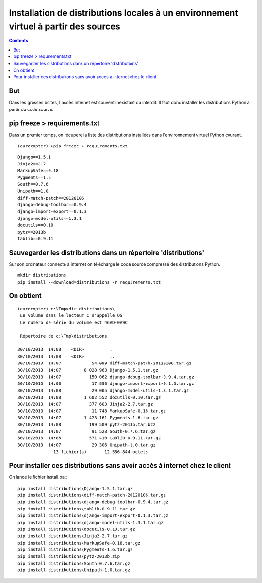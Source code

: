 ﻿

.. index;;
   pair: Distributions; Installation

.. _python_install_from_source:


======================================================================================
Installation de distributions locales à un environnement virtuel à partir des sources
======================================================================================

.. seealso::

   - :ref:`python_virtualenv`
   
 
.. contents::
   :depth: 3 
 
But
====

Dans les grosses boites, l'accès internet est souvent inexistant ou interdit.
Il faut donc installer les distributions Python à partir du code source.



pip freeze > requirements.txt
==================================================

Dans un premier temps, on récupère la liste des distributions installées
dans l'environnement virtuel Python courant.


::

    (eurocopter) >pip freeze > requirements.txt
 
    
::

    Django==1.5.1
    Jinja2==2.7
    MarkupSafe==0.18
    Pygments==1.6
    South==0.7.6
    Unipath==1.0
    diff-match-patch==20120106
    django-debug-toolbar==0.9.4
    django-import-export==0.1.3
    django-model-utils==1.3.1
    docutils==0.10
    pytz==2013b
    tablib==0.9.11


    
Sauvegarder les distributions dans un répertoire 'distributions'
================================================================

Sur son ordinateur connecté à internet on télécharge le code source compressé
des distributions Python.


::

    mkdir distributions
    pip install --download=distributions -r requirements.txt
    
    
On obtient
==========

::

    (eurocopter) c:\Tmp>dir distributions\
     Le volume dans le lecteur C s'appelle OS
     Le numéro de série du volume est 46AD-0A9C

     Répertoire de c:\Tmp\distributions

    30/10/2013  14:08    <DIR>          .
    30/10/2013  14:08    <DIR>          ..
    30/10/2013  14:07            54 099 diff-match-patch-20120106.tar.gz
    30/10/2013  14:07         8 028 963 Django-1.5.1.tar.gz
    30/10/2013  14:07           150 062 django-debug-toolbar-0.9.4.tar.gz
    30/10/2013  14:08            17 898 django-import-export-0.1.3.tar.gz
    30/10/2013  14:08            29 005 django-model-utils-1.3.1.tar.gz
    30/10/2013  14:08         1 602 552 docutils-0.10.tar.gz
    30/10/2013  14:07           377 603 Jinja2-2.7.tar.gz
    30/10/2013  14:07            11 748 MarkupSafe-0.18.tar.gz
    30/10/2013  14:07         1 423 161 Pygments-1.6.tar.gz
    30/10/2013  14:08           199 509 pytz-2013b.tar.bz2
    30/10/2013  14:07            91 528 South-0.7.6.tar.gz
    30/10/2013  14:08           571 410 tablib-0.9.11.tar.gz
    30/10/2013  14:07            29 306 Unipath-1.0.tar.gz
                  13 fichier(s)       12 586 844 octets
         
         

Pour installer ces distributions sans avoir accès à internet chez le client
============================================================================


On lance le fichier install.bat:


::


    pip install distributions\Django-1.5.1.tar.gz
    pip install distributions\diff-match-patch-20120106.tar.gz
    pip install distributions\django-debug-toolbar-0.9.4.tar.gz
    pip install distributions\tablib-0.9.11.tar.gz
    pip install distributions\django-import-export-0.1.3.tar.gz
    pip install distributions\django-model-utils-1.3.1.tar.gz
    pip install distributions\docutils-0.10.tar.gz
    pip install distributions\Jinja2-2.7.tar.gz
    pip install distributions\MarkupSafe-0.18.tar.gz
    pip install distributions\Pygments-1.6.tar.gz
    pip install distributions\pytz-2013b.zip
    pip install distributions\South-0.7.6.tar.gz
    pip install distributions\Unipath-1.0.tar.gz

                     
                  
    

    


